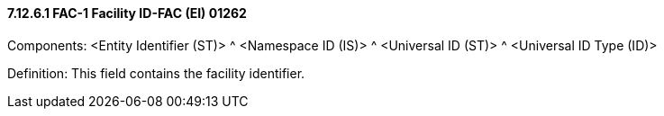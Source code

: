 ==== 7.12.6.1 FAC-1 Facility ID-FAC (EI) 01262

Components: <Entity Identifier (ST)> ^ <Namespace ID (IS)> ^ <Universal ID (ST)> ^ <Universal ID Type (ID)>

Definition: This field contains the facility identifier.

